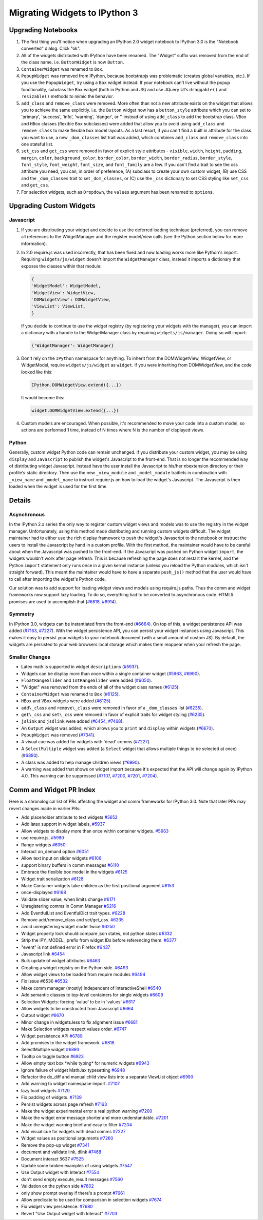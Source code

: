 Migrating Widgets to IPython 3
==============================

Upgrading Notebooks
-------------------

1. The first thing you'll notice when upgrading an IPython 2.0 widget
   notebook to IPython 3.0 is the "Notebook converted" dialog. Click
   "ok".
2. All of the widgets distributed with IPython have been renamed. The
   "Widget" suffix was removed from the end of the class name. i.e.
   ``ButtonWidget`` is now ``Button``.
3. ``ContainerWidget`` was renamed to ``Box``.
4. ``PopupWidget`` was removed from IPython, because bootstrapjs was
   problematic (creates global variables, etc.). If you use the
   ``PopupWidget``, try using a ``Box`` widget instead. If your notebook
   can't live without the popup functionality, subclass the ``Box``
   widget (both in Python and JS) and use JQuery UI's ``draggable()``
   and ``resizable()`` methods to mimic the behavior.
5. ``add_class`` and ``remove_class`` were removed. More often than not
   a new attribute exists on the widget that allows you to achieve the
   same explicitly. i.e. the ``Button`` widget now has a
   ``button_style`` attribute which you can set to 'primary', 'success',
   'info', 'warning', 'danger', or '' instead of using ``add_class`` to
   add the bootstrap class. ``VBox`` and ``HBox`` classes (flexible
   ``Box`` subclasses) were added that allow you to avoid using
   ``add_class`` and ``remove_class`` to make flexible box model
   layouts. As a last resort, if you can't find a built in attribute for
   the class you want to use, a new ``_dom_classes`` list trait was
   added, which combines ``add_class`` and ``remove_class`` into one
   stateful list.
6. ``set_css`` and ``get_css`` were removed in favor of explicit style
   attributes - ``visible``, ``width``, ``height``, ``padding``,
   ``margin``, ``color``, ``background_color``, ``border_color``,
   ``border_width``, ``border_radius``, ``border_style``,
   ``font_style``, ``font_weight``, ``font_size``, and ``font_family``
   are a few. If you can't find a trait to see the css attribute you
   need, you can, in order of preference, (A) subclass to create your
   own custom widget, (B) use CSS and the ``_dom_classes`` trait to set
   ``_dom_classes``, or (C) use the ``_css`` dictionary to set CSS
   styling like ``set_css`` and ``get_css``.
7. For selection widgets, such as ``Dropdown``, the ``values`` argument
   has been renamed to ``options``.

Upgrading Custom Widgets
------------------------

Javascript
~~~~~~~~~~

1. If you are distributing your widget and decide to use the deferred
   loading technique (preferred), you can remove all references to the
   WidgetManager and the register model/view calls (see the Python
   section below for more information).
2. In 2.0 require.js was used incorrectly, that has been fixed and now
   loading works more like Python's import. Requiring
   ``widgets/js/widget`` doesn't import the ``WidgetManager`` class,
   instead it imports a dictionary that exposes the classes within that
   module:

   .. code:: javascript

       {
       'WidgetModel': WidgetModel,
       'WidgetView': WidgetView,
       'DOMWidgetView': DOMWidgetView,
       'ViewList': ViewList,
       }

   If you decide to continue to use the widget registry (by registering
   your widgets with the manager), you can import a dictionary with a
   handle to the WidgetManager class by requiring
   ``widgets/js/manager``. Doing so will import:

   .. code:: javascript

       {'WidgetManager': WidgetManager}

3. Don't rely on the ``IPython`` namespace for anything. To inherit from
   the DOMWidgetView, WidgetView, or WidgetModel, require
   ``widgets/js/widget`` as ``widget``. If you were inheriting from
   DOMWidgetView, and the code looked like this:

   .. code:: javascript

       IPython.DOMWidgetView.extend({...})

   It would become this:

   .. code:: javascript

       widget.DOMWidgetView.extend({...})

4. Custom models are encouraged. When possible, it's recommended to move
   your code into a custom model, so actions are performed 1 time,
   instead of N times where N is the number of displayed views.

Python
~~~~~~

Generally, custom widget Python code can remain unchanged. If you
distribute your custom widget, you may be using ``display`` and
``Javascript`` to publish the widget's Javascript to the front-end. That
is no longer the recommended way of distributing widget Javascript.
Instead have the user install the Javascript to his/her nbextension
directory or their profile's static directory. Then use the new
``_view_module`` and ``_model_module`` traitlets in combination with
``_view_name`` and ``_model_name`` to instruct require.js on how to load
the widget's Javascript. The Javascript is then loaded when the widget
is used for the first time.

Details
-------

Asynchronous
~~~~~~~~~~~~

In the IPython 2.x series the only way to register custom widget views
and models was to use the registry in the widget manager. Unfortunately,
using this method made distributing and running custom widgets difficult. The widget
maintainer had to either use the rich display framework to push the
widget's Javascript to the notebook or instruct the users to install the
Javascript by hand in a custom profile. With the first method, the
maintainer would have to be careful about when the Javascript was pushed
to the front-end. If the Javascript was pushed on Python widget
``import``, the widgets wouldn't work after page refresh. This is
because refreshing the page does not restart the kernel, and the Python
``import`` statement only runs once in a given kernel instance (unless
you reload the Python modules, which isn't straight forward). This meant
the maintainer would have to have a separate ``push_js()`` method that
the user would have to call after importing the widget's Python code.

Our solution was to add support for loading widget views and models
using require.js paths. Thus the comm and widget frameworks now support
lazy loading. To do so, everything had to be converted to asynchronous
code. HTML5 promises are used to accomplish that
(`#6818 <https://github.com/ipython/ipython/pull/6818>`__,
`#6914 <https://github.com/ipython/ipython/pull/6914>`__).

Symmetry
~~~~~~~~

In IPython 3.0, widgets can be instantiated from the front-end
(`#6664 <https://github.com/ipython/ipython/pull/6664>`__). On top of
this, a widget persistence API was added
(`#7163 <https://github.com/ipython/ipython/pull/7163>`__,
`#7227 <https://github.com/ipython/ipython/pull/7227>`__). With the
widget persistence API, you can persist your widget instances using
Javascript. This makes it easy to persist your widgets to your notebook
document (with a small amount of custom JS). By default, the widgets are
persisted to your web browsers local storage which makes them reappear
when your refresh the page.

Smaller Changes
~~~~~~~~~~~~~~~

-  Latex math is supported in widget ``description``\ s
   (`#5937 <https://github.com/ipython/ipython/pull/5937>`__).
-  Widgets can be display more than once within a single container
   widget (`#5963 <https://github.com/ipython/ipython/pull/5963>`__,
   `#6990 <https://github.com/ipython/ipython/pull/6990>`__).
-  ``FloatRangeSlider`` and ``IntRangeSlider`` were added
   (`#6050 <https://github.com/ipython/ipython/pull/6050>`__).
-  "Widget" was removed from the ends of all of the widget class names
   (`#6125 <https://github.com/ipython/ipython/pull/6125>`__).
-  ``ContainerWidget`` was renamed to ``Box``
   (`#6125 <https://github.com/ipython/ipython/pull/6125>`__).
-  ``HBox`` and ``VBox`` widgets were added
   (`#6125 <https://github.com/ipython/ipython/pull/6125>`__).
-  ``add\_class`` and ``remove\_class`` were removed in favor of a
   ``_dom_classes`` list
   (`#6235 <https://github.com/ipython/ipython/pull/6235>`__).
-  ``get\_css`` and ``set\_css`` were removed in favor of explicit
   traits for widget styling
   (`#6235 <https://github.com/ipython/ipython/pull/6235>`__).
-  ``jslink`` and ``jsdlink`` were added
   (`#6454 <https://github.com/ipython/ipython/pull/6454>`__,
   `#7468 <https://github.com/ipython/ipython/pull/7468>`__).
-  An ``Output`` widget was added, which allows you to ``print`` and
   ``display`` within widgets
   (`#6670 <https://github.com/ipython/ipython/pull/6670>`__).
-  ``PopupWidget`` was removed
   (`#7341 <https://github.com/ipython/ipython/pull/7341>`__).
-  A visual cue was added for widgets with 'dead' comms
   (`#7227 <https://github.com/ipython/ipython/pull/7227>`__).
-  A ``SelectMultiple`` widget was added (a ``Select`` widget that
   allows multiple things to be selected at once)
   (`#6890 <https://github.com/ipython/ipython/pull/6890>`__).
-  A class was added to help manage children views
   (`#6990 <https://github.com/ipython/ipython/pull/6990>`__).
-  A warning was added that shows on widget import because it's expected
   that the API will change again by IPython 4.0. This warning can be
   suppressed (`#7107 <https://github.com/ipython/ipython/pull/7107>`__,
   `#7200 <https://github.com/ipython/ipython/pull/7200>`__,
   `#7201 <https://github.com/ipython/ipython/pull/7201>`__,
   `#7204 <https://github.com/ipython/ipython/pull/7204>`__).

Comm and Widget PR Index
------------------------

Here is a chronological list of PRs affecting the widget and comm frameworks for IPython 3.0. Note that later PRs may revert changes
made in earlier PRs:

- Add placeholder attribute to text widgets
  `#5652 <https://github.com/ipython/ipython/pull/5652>`__
- Add latex support in widget labels,
  `#5937 <https://github.com/ipython/ipython/pull/5937>`__
- Allow widgets to display more than once within container widgets.
  `#5963 <https://github.com/ipython/ipython/pull/5963>`__
- use require.js,
  `#5980 <https://github.com/ipython/ipython/pull/5980>`__
- Range widgets
  `#6050 <https://github.com/ipython/ipython/pull/6050>`__
- Interact on\_demand option
  `#6051 <https://github.com/ipython/ipython/pull/6051>`__
- Allow text input on slider widgets
  `#6106 <https://github.com/ipython/ipython/pull/6106>`__
- support binary buffers in comm messages
  `#6110 <https://github.com/ipython/ipython/pull/6110>`__
- Embrace the flexible box model in the widgets
  `#6125 <https://github.com/ipython/ipython/pull/6125>`__
- Widget trait serialization
  `#6128 <https://github.com/ipython/ipython/pull/6128>`__
- Make Container widgets take children as the first positional
  argument `#6153 <https://github.com/ipython/ipython/pull/6153>`__
- once-displayed
  `#6168 <https://github.com/ipython/ipython/pull/6168>`__
- Validate slider value, when limits change
  `#6171 <https://github.com/ipython/ipython/pull/6171>`__
- Unregistering comms in Comm Manager
  `#6216 <https://github.com/ipython/ipython/pull/6216>`__
- Add EventfulList and EventfulDict trait types.
  `#6228 <https://github.com/ipython/ipython/pull/6228>`__
- Remove add/remove\_class and set/get\_css.
  `#6235 <https://github.com/ipython/ipython/pull/6235>`__
- avoid unregistering widget model twice
  `#6250 <https://github.com/ipython/ipython/pull/6250>`__
- Widget property lock should compare json states, not python states
  `#6332 <https://github.com/ipython/ipython/pull/6332>`__
- Strip the IPY\_MODEL\_ prefix from widget IDs before referencing
  them. `#6377 <https://github.com/ipython/ipython/pull/6377>`__
- "event" is not defined error in Firefox
  `#6437 <https://github.com/ipython/ipython/pull/6437>`__
- Javascript link
  `#6454 <https://github.com/ipython/ipython/pull/6454>`__
- Bulk update of widget attributes
  `#6463 <https://github.com/ipython/ipython/pull/6463>`__
- Creating a widget registry on the Python side.
  `#6493 <https://github.com/ipython/ipython/pull/6493>`__
- Allow widget views to be loaded from require modules
  `#6494 <https://github.com/ipython/ipython/pull/6494>`__
- Fix Issue #6530
  `#6532 <https://github.com/ipython/ipython/pull/6532>`__
- Make comm manager (mostly) independent of InteractiveShell
  `#6540 <https://github.com/ipython/ipython/pull/6540>`__
- Add semantic classes to top-level containers for single widgets
  `#6609 <https://github.com/ipython/ipython/pull/6609>`__
- Selection Widgets: forcing 'value' to be in 'values'
  `#6617 <https://github.com/ipython/ipython/pull/6617>`__
- Allow widgets to be constructed from Javascript
  `#6664 <https://github.com/ipython/ipython/pull/6664>`__
- Output widget
  `#6670 <https://github.com/ipython/ipython/pull/6670>`__
- Minor change in widgets.less to fix alignment issue
  `#6681 <https://github.com/ipython/ipython/pull/6681>`__
- Make Selection widgets respect values order.
  `#6747 <https://github.com/ipython/ipython/pull/6747>`__
- Widget persistence API
  `#6789 <https://github.com/ipython/ipython/pull/6789>`__
- Add promises to the widget framework.
  `#6818 <https://github.com/ipython/ipython/pull/6818>`__
- SelectMultiple widget
  `#6890 <https://github.com/ipython/ipython/pull/6890>`__
- Tooltip on toggle button
  `#6923 <https://github.com/ipython/ipython/pull/6923>`__
- Allow empty text box \*while typing\* for numeric widgets
  `#6943 <https://github.com/ipython/ipython/pull/6943>`__
- Ignore failure of widget MathJax typesetting
  `#6948 <https://github.com/ipython/ipython/pull/6948>`__
- Refactor the do\_diff and manual child view lists into a separate
  ViewList object
  `#6990 <https://github.com/ipython/ipython/pull/6990>`__
- Add warning to widget namespace import.
  `#7107 <https://github.com/ipython/ipython/pull/7107>`__
- lazy load widgets
  `#7120 <https://github.com/ipython/ipython/pull/7120>`__
- Fix padding of widgets.
  `#7139 <https://github.com/ipython/ipython/pull/7139>`__
- Persist widgets across page refresh
  `#7163 <https://github.com/ipython/ipython/pull/7163>`__
- Make the widget experimental error a real python warning
  `#7200 <https://github.com/ipython/ipython/pull/7200>`__
- Make the widget error message shorter and more understandable.
  `#7201 <https://github.com/ipython/ipython/pull/7201>`__
- Make the widget warning brief and easy to filter
  `#7204 <https://github.com/ipython/ipython/pull/7204>`__
- Add visual cue for widgets with dead comms
  `#7227 <https://github.com/ipython/ipython/pull/7227>`__
- Widget values as positional arguments
  `#7260 <https://github.com/ipython/ipython/pull/7260>`__
- Remove the pop-up widget
  `#7341 <https://github.com/ipython/ipython/pull/7341>`__
- document and validate link, dlink
  `#7468 <https://github.com/ipython/ipython/pull/7468>`__
- Document interact 5637
  `#7525 <https://github.com/ipython/ipython/pull/7525>`__
- Update some broken examples of using widgets
  `#7547 <https://github.com/ipython/ipython/pull/7547>`__
- Use Output widget with Interact
  `#7554 <https://github.com/ipython/ipython/pull/7554>`__
- don't send empty execute\_result messages
  `#7560 <https://github.com/ipython/ipython/pull/7560>`__
- Validation on the python side
  `#7602 <https://github.com/ipython/ipython/pull/7602>`__
- only show prompt overlay if there's a prompt
  `#7661 <https://github.com/ipython/ipython/pull/7661>`__
- Allow predicate to be used for comparison in selection widgets
  `#7674 <https://github.com/ipython/ipython/pull/7674>`__
- Fix widget view persistence.
  `#7680 <https://github.com/ipython/ipython/pull/7680>`__
- Revert "Use Output widget with Interact"
  `#7703 <https://github.com/ipython/ipython/pull/7703>`__
